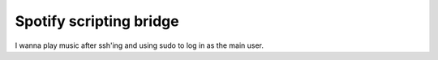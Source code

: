 Spotify scripting bridge
==========================

I wanna play music after ssh'ing and using sudo to log in as the main user.

